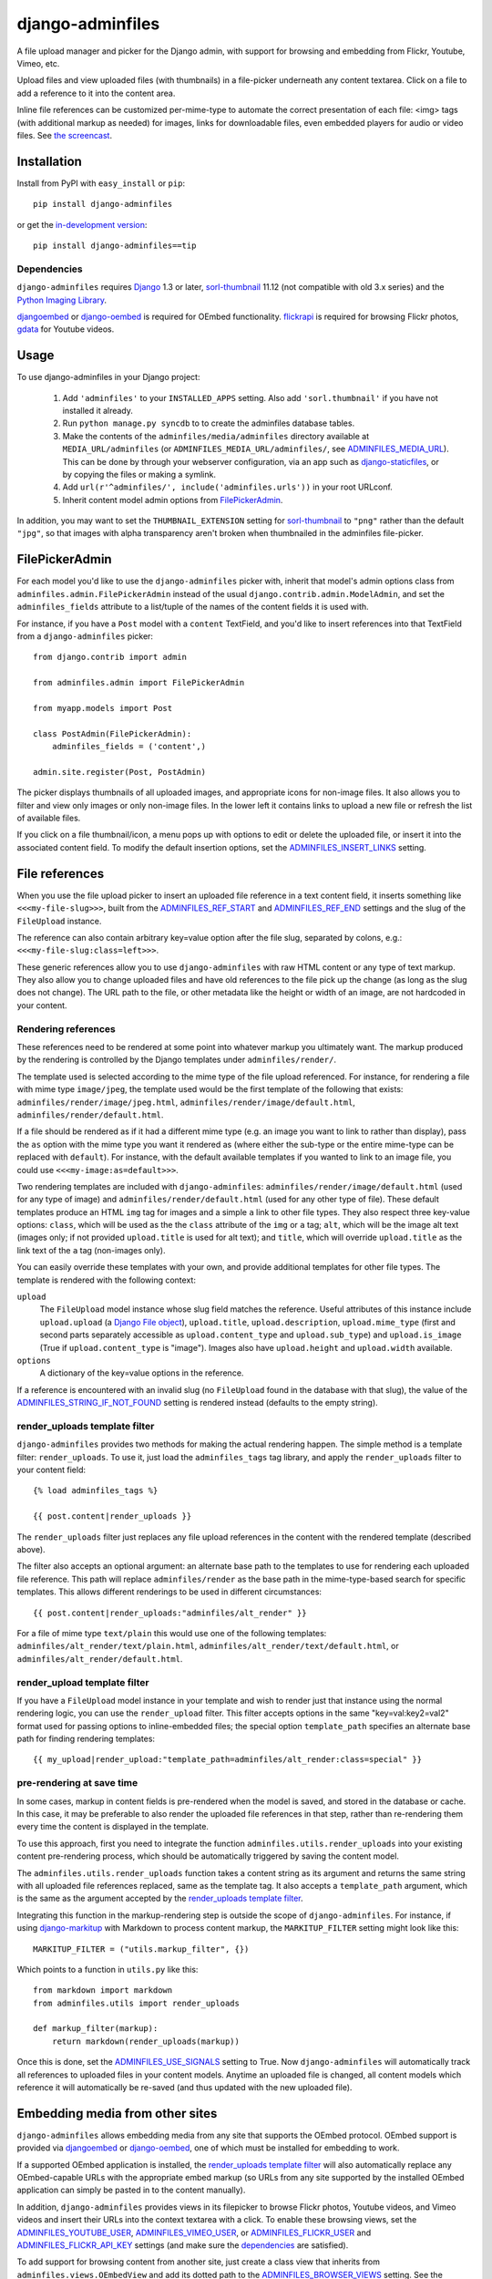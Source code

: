 =================
django-adminfiles
=================

A file upload manager and picker for the Django admin, with support
for browsing and embedding from Flickr, Youtube, Vimeo, etc.

Upload files and view uploaded files (with thumbnails) in a
file-picker underneath any content textarea. Click on a file to add a
reference to it into the content area.

Inline file references can be customized per-mime-type to automate the
correct presentation of each file: <img> tags (with additional markup
as needed) for images, links for downloadable files, even embedded
players for audio or video files. See `the screencast`_.

.. _the screencast: http://vimeo.com/8940852

Installation
============

Install from PyPI with ``easy_install`` or ``pip``::

    pip install django-adminfiles

or get the `in-development version`_::

    pip install django-adminfiles==tip

.. _in-development version: http://bitbucket.org/carljm/django-adminfiles/get/tip.gz#egg=django_adminfiles-tip

Dependencies
------------

``django-adminfiles`` requires `Django`_ 1.3 or later,
`sorl-thumbnail`_ 11.12 (not compatible with old 3.x series)
and the `Python Imaging Library`_.

`djangoembed`_ or `django-oembed`_ is required for OEmbed
functionality. `flickrapi`_ is required for browsing Flickr photos, `gdata`_
for Youtube videos.

.. _Django: http://www.djangoproject.com/
.. _sorl-thumbnail: http://pypi.python.org/pypi/sorl-thumbnail/11.12
.. _Python Imaging Library: http://www.pythonware.com/products/pil/
.. _django-oembed: http://pypi.python.org/pypi/django-oembed
.. _djangoembed: http://pypi.python.org/pypi/djangoembed
.. _gdata: http://pypi.python.org/pypi/gdata
.. _flickrapi: http://pypi.python.org/pypi/flickrapi

Usage
=====

To use django-adminfiles in your Django project:

    1. Add ``'adminfiles'`` to your ``INSTALLED_APPS`` setting. Also
       add ``'sorl.thumbnail'`` if you have not installed it already.

    2. Run ``python manage.py syncdb`` to to create the adminfiles database
       tables.

    3. Make the contents of the ``adminfiles/media/adminfiles``
       directory available at ``MEDIA_URL/adminfiles`` (or
       ``ADMINFILES_MEDIA_URL/adminfiles/``, see `ADMINFILES_MEDIA_URL`_). 
       This can be done by through your webserver configuration, via an app
       such as `django-staticfiles`_, or by copying the files or making a
       symlink.

    4. Add ``url(r'^adminfiles/', include('adminfiles.urls'))`` in your
       root URLconf.

    5. Inherit content model admin options from
       `FilePickerAdmin`_.

In addition, you may want to set the ``THUMBNAIL_EXTENSION`` setting for
`sorl-thumbnail`_ to ``"png"`` rather than the default ``"jpg"``, so that
images with alpha transparency aren't broken when thumbnailed in the
adminfiles file-picker.

.. _django-staticfiles: http://pypi.python.org/pypi/django-staticfiles

FilePickerAdmin
===============

For each model you'd like to use the ``django-adminfiles`` picker
with, inherit that model's admin options class from
``adminfiles.admin.FilePickerAdmin`` instead of the usual
``django.contrib.admin.ModelAdmin``, and set the ``adminfiles_fields``
attribute to a list/tuple of the names of the content fields it is
used with.

For instance, if you have a ``Post`` model with a ``content``
TextField, and you'd like to insert references into that TextField
from a ``django-adminfiles`` picker::

    from django.contrib import admin

    from adminfiles.admin import FilePickerAdmin

    from myapp.models import Post

    class PostAdmin(FilePickerAdmin):
        adminfiles_fields = ('content',)

    admin.site.register(Post, PostAdmin)

The picker displays thumbnails of all uploaded images, and appropriate
icons for non-image files. It also allows you to filter and view only
images or only non-image files. In the lower left it contains links to
upload a new file or refresh the list of available files.

If you click on a file thumbnail/icon, a menu pops up with options to
edit or delete the uploaded file, or insert it into the associated
content field. To modify the default insertion options, set the
`ADMINFILES_INSERT_LINKS`_ setting.

File references
===============

When you use the file upload picker to insert an uploaded file
reference in a text content field, it inserts something like
``<<<my-file-slug>>>``, built from the `ADMINFILES_REF_START`_ and
`ADMINFILES_REF_END`_ settings and the slug of the ``FileUpload``
instance.

The reference can also contain arbitrary key=value option after the
file slug, separated by colons, e.g.:
``<<<my-file-slug:class=left>>>``.

These generic references allow you to use ``django-adminfiles`` with
raw HTML content or any type of text markup. They also allow you to
change uploaded files and have old references to the file pick up the
change (as long as the slug does not change). The URL path to the
file, or other metadata like the height or width of an image, are not
hardcoded in your content.

Rendering references
--------------------

These references need to be rendered at some point into whatever
markup you ultimately want. The markup produced by the rendering is
controlled by the Django templates under ``adminfiles/render/``.

The template used is selected according to the mime type of the file
upload referenced. For instance, for rendering a file with mime type
``image/jpeg``, the template used would be the first template of the
following that exists: ``adminfiles/render/image/jpeg.html``,
``adminfiles/render/image/default.html``,
``adminfiles/render/default.html``.

If a file should be rendered as if it had a different mime type
(e.g. an image you want to link to rather than display), pass the
``as`` option with the mime type you want it rendered as (where either
the sub-type or the entire mime-type can be replaced with
``default``). For instance, with the default available templates if
you wanted to link to an image file, you could use
``<<<my-image:as=default>>>``.

Two rendering templates are included with ``django-adminfiles``:
``adminfiles/render/image/default.html`` (used for any type of image)
and ``adminfiles/render/default.html`` (used for any other type of
file). These default templates produce an HTML ``img`` tag for images
and a simple ``a`` link to other file types. They also respect three
key-value options: ``class``, which will be used as the the ``class``
attribute of the ``img`` or ``a`` tag; ``alt``, which will be the
image alt text (images only; if not provided ``upload.title`` is used
for alt text); and ``title``, which will override ``upload.title`` as
the link text of the ``a`` tag (non-images only).

You can easily override these templates with your own, and provide
additional templates for other file types. The template is rendered
with the following context:

``upload``
    The ``FileUpload`` model instance whose slug field matches the
    reference. Useful attributes of this instance include
    ``upload.upload`` (a `Django File object`_), ``upload.title``,
    ``upload.description``, ``upload.mime_type`` (first and second
    parts separately accessible as ``upload.content_type`` and
    ``upload.sub_type``) and ``upload.is_image`` (True if
    ``upload.content_type`` is "image"). Images also have
    ``upload.height`` and ``upload.width`` available.

``options``
    A dictionary of the key=value options in the reference.

If a reference is encountered with an invalid slug (no ``FileUpload``
found in the database with that slug), the value of the
`ADMINFILES_STRING_IF_NOT_FOUND`_ setting is rendered instead
(defaults to the empty string).

.. _Django File object: http://docs.djangoproject.com/en/dev/ref/files/file/

render_uploads template filter
------------------------------

``django-adminfiles`` provides two methods for making the actual
rendering happen. The simple method is a template filter:
``render_uploads``. To use it, just load the ``adminfiles_tags`` tag
library, and apply the ``render_uploads`` filter to your content field::

    {% load adminfiles_tags %}

    {{ post.content|render_uploads }}

The ``render_uploads`` filter just replaces any file upload references
in the content with the rendered template (described above).

The filter also accepts an optional argument: an alternate base path
to the templates to use for rendering each uploaded file
reference. This path will replace ``adminfiles/render`` as the base
path in the mime-type-based search for specific templates. This allows
different renderings to be used in different circumstances::

    {{ post.content|render_uploads:"adminfiles/alt_render" }}

For a file of mime type ``text/plain`` this would use one of the
following templates: ``adminfiles/alt_render/text/plain.html``,
``adminfiles/alt_render/text/default.html``, or
``adminfiles/alt_render/default.html``.

render_upload template filter
-----------------------------

If you have a ``FileUpload`` model instance in your template and wish
to render just that instance using the normal rendering logic, you can
use the ``render_upload`` filter. This filter accepts options in the
same "key=val:key2=val2" format used for passing options to
inline-embedded files; the special option ``template_path`` specifies
an alternate base path for finding rendering templates::

    {{ my_upload|render_upload:"template_path=adminfiles/alt_render:class=special" }}

pre-rendering at save time
--------------------------

In some cases, markup in content fields is pre-rendered when the model
is saved, and stored in the database or cache. In this case, it may be
preferable to also render the uploaded file references in that step,
rather than re-rendering them every time the content is displayed in
the template.

To use this approach, first you need to integrate the function
``adminfiles.utils.render_uploads`` into your existing content
pre-rendering process, which should be automatically triggered by
saving the content model. 

The ``adminfiles.utils.render_uploads`` function takes a content
string as its argument and returns the same string with all uploaded
file references replaced, same as the template tag. It also accepts a
``template_path`` argument, which is the same as the argument accepted
by the `render_uploads template filter`_.

Integrating this function in the markup-rendering step is outside the
scope of ``django-adminfiles``. For instance, if using
`django-markitup`_ with Markdown to process content markup, the
``MARKITUP_FILTER`` setting might look like this::

    MARKITUP_FILTER = ("utils.markup_filter", {})

Which points to a function in ``utils.py`` like this::

    from markdown import markdown
    from adminfiles.utils import render_uploads

    def markup_filter(markup):
        return markdown(render_uploads(markup))

Once this is done, set the `ADMINFILES_USE_SIGNALS`_ setting to
True. Now ``django-adminfiles`` will automatically track all
references to uploaded files in your content models. Anytime an
uploaded file is changed, all content models which reference it will
automatically be re-saved (and thus updated with the new uploaded
file).

.. _django-markitup: http://bitbucket.org/carljm/django-markitup

Embedding media from other sites
================================

``django-adminfiles`` allows embedding media from any site that supports the
OEmbed protocol. OEmbed support is provided via `djangoembed`_ or
`django-oembed`_, one of which must be installed for embedding to work.

If a supported OEmbed application is installed, the `render_uploads template
filter`_ will also automatically replace any OEmbed-capable URLs with the
appropriate embed markup (so URLs from any site supported by the installed
OEmbed application can simply be pasted in to the content manually).

In addition, ``django-adminfiles`` provides views in its filepicker to
browse Flickr photos, Youtube videos, and Vimeo videos and insert
their URLs into the context textarea with a click. To enable these
browsing views, set the `ADMINFILES_YOUTUBE_USER`_,
`ADMINFILES_VIMEO_USER`_, or `ADMINFILES_FLICKR_USER`_ and
`ADMINFILES_FLICKR_API_KEY`_ settings (and make sure the
`dependencies`_ are satisfied).

To add support for browsing content from another site, just create a
class view that inherits from ``adminfiles.views.OEmbedView`` and add
its dotted path to the `ADMINFILES_BROWSER_VIEWS`_ setting. See the
existing views in ``adminfiles/views.py`` for details.

To list the available browsing views and their status (enabled or
disabled, and why), ``django-adminfiles`` provides an
``adminfiles_browser_views`` management command, which you can run
with ``./manage.py adminfiles_browser_views``.

Settings
========

ADMINFILES_REF_START
--------------------

Marker indicating the beginning of an uploaded-file reference in text
content. Defaults to '<<<'.

If you set this to something insufficiently distinctive (a string
that's likely to show up otherwise in your content), all bets are off.

Special regex characters are escaped, thus you can safely set it to
something like '[[[', but you can't do advanced regex magic with it.

ADMINFILES_REF_END
------------------

Marker indicating the end of an uploaded-file reference in text
content. Defaults to '>>>'.

If you set this to something insufficiently distinctive (a string
that's likely to show up otherwise in your content), all bets are off.

Special regex characters are escaped, thus you can safely set it to
something like ']]]', but you can't do advanced regex magic with it.

ADMINFILES_USE_SIGNALS
----------------------

A boolean setting: should ``django-adminfiles`` track which content
models reference which uploaded files, and re-save those content
models whenever a referenced uploaded file changes? 

Set this to True if you already pre-render markup in content fields at
save time and want to render upload references at that same save-time
pre-rendering step.

Defaults to False. If this setting doesn't make sense to you, you can
safely just leave it False and use the `render_uploads template
filter`_.

ADMINFILES_STRING_IF_NOT_FOUND
------------------------------

The string used to replace invalid uploaded file references (given
slug not found). Defaults to ``u''``.

ADMINFILES_STDICON_SET
----------------------

Django-adminfiles ships with a few icons for common file types, used
for displaying non-image files in the file-picker. To enable a broader
range of mime-type icons, set this setting to the name of an icon set
included at `stdicon.com`_, and icons from that set will be linked.

.. _stdicon.com: http://www.stdicon.com

ADMINFILES_INSERT_LINKS
-----------------------

By default, the admin file picker popup menu for images allows
inserting a reference with no options, a reference with "class=left",
or a reference with "class=right". For non-images, the default popup
menu only allows inserting a reference without options. To change the
insertion options for various file types, set
``ADMINFILES_INSERT_LINKS`` to a dictionary mapping mime-types (or
partial mime-types) to a list of insertion menu options. For instance,
the default setting looks like this::

    ADMINFILES_INSERT_LINKS = {
        '': [('Insert Link', {})],
        'image': [('Insert', {}),
                  ('Insert (left)', {'class': 'left'}),
                  ('Insert (right)', {'class': 'right'})]
    }

Each key in the dictionary can be the first segment of a mime type
(e.g. "image"), or a full mime type (e.g. "audio/mpeg"), or an empty
string (the default used if no mime type matches). For any given file
the most specific matching entry is used. The dictionary should always
contain a default entry (empty string key), or some files may have no
insertion options.

Each value in the dictionary is a list of menu items. Each menu item
is a two-tuple, where the first entry is the user-visible name for the
insertion option, and the second entry is a dictionary of options to
be added to the inserted file reference.

ADMINFILES_MEDIA_URL
--------------------

Some projects separate user-uploaded media at ``MEDIA_URL`` from
static assets. If you keep static assets at a URL other than
``MEDIA_URL``, just set ``ADMINFILES_MEDIA_URL`` to that URL, and make
sure the contents of the ``adminfiles/media/adminfiles`` directory are
available at ``ADMINFILES_MEDIA_URL/adminfiles/``.

ADMINFILES_UPLOAD_TO
--------------------

The ``upload_to`` argument that will be passed to the ``FileField`` on
``django-admin-upload``'s ``FileUpload`` model; determines where
``django-adminfiles`` keeps its uploaded files, relative to
``MEDIA_URL``. Can include strftime formatting codes as described `in
the Django documentation`_. By default, set to ``'adminfiles'``.

.. _in the Django documentation: http://docs.djangoproject.com/en/dev/ref/models/fields/#django.db.models.FileField.upload_to

ADMINFILES_THUMB_ORDER
----------------------

The ordering that will be applied to thumbnails displayed in the
picker. Expects a tuple of field names, prefixed with ``-`` to
indicate reverse ordering, same as `"ordering" model Meta
attribute`_. The default value is ``('-upload_date')``; thumbnails
ordered by date uploaded, most recent first.

.. _"ordering" model Meta attribute:  http://docs.djangoproject.com/en/dev/ref/models/options/#ordering

ADMINFILES_BROWSER_VIEWS
------------------------

List of dotted paths to file-browsing views to make available in the
filepicker. The default setting includes all the views bundled with
``django-adminfiles``::

    ['adminfiles.views.AllView',
    'adminfiles.views.ImagesView',
    'adminfiles.views.AudioView',
    'adminfiles.views.FilesView',
    'adminfiles.views.FlickrView',
    'adminfiles.views.YouTubeView',
    'adminfiles.views.VimeoView']

The last three may be disabled despite their inclusion in this setting
if their `dependencies`_ are not satisfied or their required settings
are not set.

ADMINFILES_YOUTUBE_USER
-----------------------

Required for use of the Youtube video browser.

ADMINFILES_VIMEO_USER
---------------------

Required for use of the Vimeo video browser.

ADMINFILES_VIMEO_PAGES
----------------------

The Vimeo API returns 20 videos per page; this setting determines the
maximum number of pages to fetch (defaults to 1, Vimeo-imposed maximum of
3).

ADMINFILES_FLICKR_USER
----------------------

Required for use of the Flickr photo browser.

ADMINFILES_FLICKR_API_KEY
-------------------------

Required for use of the Flickr photo browser.

JQUERY_URL
----------

``django-adminfiles`` requires the jQuery Javascript library.  For Django
versions 1.2 or later, ``django-adminfiles`` by default uses the version of
jQuery included with the Django admin.  For older versions, by default
``django-adminfiles`` links to the most recent minor version of jQuery 1.4
available at ajax.googleapis.com (via the URL
``http://ajax.googleapis.com/ajax/libs/jquery/1.4/jquery.min.js``).

If you wish to use a different version of jQuery, or host it yourself, set
the JQUERY_URL setting.  For example::

    JQUERY_URL = 'jquery.min.js'

This will use the jQuery available at MEDIA_URL/jquery.min.js. Note
that a relative ``JQUERY_URL`` is always relative to ``MEDIA_URL``, it
does not use ``ADMINFILES_MEDIA_URL``.

